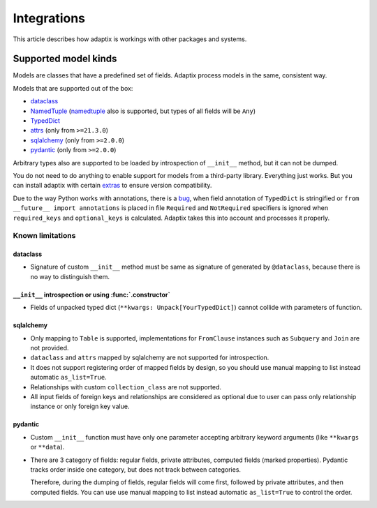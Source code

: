 *******************
Integrations
*******************

This article describes how adaptix is workings with other packages and systems.

.. _supported-model-kinds:

Supported model kinds
=======================

Models are classes that have a predefined set of fields. Adaptix process models in the same, consistent way.

Models that are supported out of the box:

- `dataclass <https://docs.python.org/3/library/dataclasses>`_
- `NamedTuple <https://docs.python.org/3/library/typing.html#typing.NamedTuple>`_
  (`namedtuple <https://docs.python.org/3/library/collections.html#collections.namedtuple>`_
  also is supported, but types of all fields will be ``Any``)
- `TypedDict <https://docs.python.org/3/library/typing.html#typing.TypedDict>`_
- `attrs <https://www.attrs.org/en/stable/>`_ (only from ``>=21.3.0``)
- `sqlalchemy <https://docs.sqlalchemy.org/en/20/>`_ (only from ``>=2.0.0``)
- `pydantic <https://docs.pydantic.dev/latest/>`_ (only from ``>=2.0.0``)

Arbitrary types also are supported to be loaded by introspection of ``__init__`` method,
but it can not be dumped.

You do not need to do anything to enable support for models from a third-party library.
Everything just works. But you can install adaptix with certain `extras <https://packaging.python.org/en/latest/tutorials/installing-packages/#installing-extras>`_
to ensure version compatibility.

Due to the way Python works with annotations, there is a `bug <https://github.com/python/cpython/issues/97727>`_,
when field annotation of ``TypedDict`` is stringified or ``from __future__ import annotations`` is placed
in file ``Required`` and ``NotRequired`` specifiers is ignored
when ``required_keys`` and ``optional_keys`` is calculated.
Adaptix takes this into account and processes it properly.


Known limitations
--------------------

dataclass
^^^^^^^^^^^

- Signature of custom ``__init__`` method must be same as signature of generated by ``@dataclass``,
  because there is no way to distinguish them.

``__init__`` introspection or using :func:`.constructor`
^^^^^^^^^^^^^^^^^^^^^^^^^^^^^^^^^^^^^^^^^^^^^^^^^^^^^^^^^^^^

- Fields of unpacked typed dict (``**kwargs: Unpack[YourTypedDict]``) cannot collide with parameters of function.

sqlalchemy
^^^^^^^^^^^^^^^^

- Only mapping to ``Table`` is supported,
  implementations for ``FromClause`` instances such as ``Subquery`` and ``Join`` are not provided.

- ``dataclass`` and ``attrs`` mapped by sqlalchemy are not supported for introspection.

- It does not support registering order of mapped fields by design,
  so you should use manual mapping to list instead automatic ``as_list=True``.

- Relationships with custom ``collection_class`` are not supported.

- All input fields of foreign keys and relationships are considered as optional
  due to user can pass only relationship instance or only foreign key value.

pydantic
^^^^^^^^^^^^^^^^^

- Custom ``__init__`` function must have only one parameter
  accepting arbitrary keyword arguments (like ``**kwargs`` or ``**data``).

- There are 3 category of fields: regular fields, private attributes, computed fields (marked properties).
  Pydantic tracks order inside one category, but does not track between categories.

  Therefore, during the dumping of fields, regular fields will come first,
  followed by private attributes, and then computed fields.
  You can use use manual mapping to list instead automatic ``as_list=True`` to control the order.
